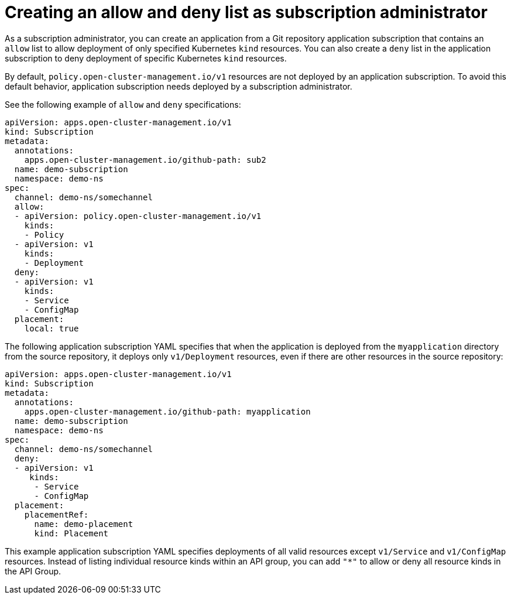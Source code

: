 [#creating-allow-deny-list]
= Creating an allow and deny list as subscription administrator
 
As a subscription administrator, you can create an application from a Git repository application subscription that contains an `allow` list to allow deployment of only specified Kubernetes `kind` resources. You can also create a `deny` list in the application subscription to deny deployment of specific Kubernetes `kind` resources.

By default, `policy.open-cluster-management.io/v1` resources are not deployed by an application subscription. To avoid this default behavior, application subscription needs deployed by a subscription administrator.

See the following example of `allow` and `deny` specifications:

[source,yaml]
----
apiVersion: apps.open-cluster-management.io/v1
kind: Subscription
metadata:
  annotations:
    apps.open-cluster-management.io/github-path: sub2
  name: demo-subscription
  namespace: demo-ns
spec:
  channel: demo-ns/somechannel
  allow:
  - apiVersion: policy.open-cluster-management.io/v1
    kinds:
    - Policy
  - apiVersion: v1
    kinds:
    - Deployment
  deny:
  - apiVersion: v1
    kinds:
    - Service
    - ConfigMap
  placement:
    local: true
----

The following application subscription YAML specifies that when the application is deployed from the `myapplication` directory from the source repository, it deploys only `v1/Deployment` resources, even if there are other resources in the source repository:

[source,yaml]
----
apiVersion: apps.open-cluster-management.io/v1
kind: Subscription
metadata:
  annotations:
    apps.open-cluster-management.io/github-path: myapplication
  name: demo-subscription
  namespace: demo-ns
spec:
  channel: demo-ns/somechannel
  deny:
  - apiVersion: v1
     kinds:
      - Service
      - ConfigMap
  placement:
    placementRef:
      name: demo-placement
      kind: Placement
----

This example application subscription YAML specifies deployments of all valid resources except `v1/Service` and `v1/ConfigMap` resources. Instead of listing individual resource kinds within an  API group, you can add `"*"` to allow or deny all resource kinds in the API Group.